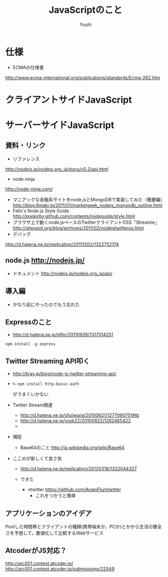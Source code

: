 #+AUTHOR: Yuuhi
#+TITLE: JavaScriptのこと
#+LANGUAGE: ja
#+HTML: <meta content='no-cache' http-equiv='Pragma' />

#+STYLE: <link rel="stylesheet" type="text/css" href="./bootstrap.min.css">
#+STYLE: <link rel="stylesheet" type="text/css" href="./org-mode.css">

* 仕様
- ECMAの仕様書
http://www.ecma-international.org/publications/standards/Ecma-262.htm

* クライアントサイドJavaScript
* サーバーサイドJavaScript
** 資料・リンク
- リファレンス
http://nodejs.jp/nodejs.org_ja/docs/v0.2/api.html
- node ninja
http://node-ninja.com/
- マニアックな金融系サイトをnode.jsとMongoDBで実装してみた（概要編） http://blog.8maki.jp/2011/01/marketgeek_nodejs_mongodb_outline.html
- Felix's Node.js Style Guide http://popkirby.github.com/contents/nodeguide/style.html
- ブラウザ上で動くnode.jsベースのTwitterクライアントOSS「Streamie」 http://phpspot.org/blog/archives/2011/02/nodejstwitteros.html
- デバッグ
http://d.hatena.ne.jp/replication/20111202/1322752174

** node.js http://nodejs.jp/
- ドキュメント http://nodejs.jp/nodejs.org_ja/api/
** 導入編
- かなり前にやったのでもう忘れた

** Expressのこと
- http://d.hatena.ne.jp/tilfin/20110926/1317014251
#+begin_example
npm install -g express
#+end_example

** Twitter Streaming API叩く
- http://kray.jp/blog/node-js-twitter-streaming-api/
- 
  #+begin_example
  % npm install http-basic-auth
  #+end_example
  がうまくいかない
  
- Twitter Stream関連
  - http://d.hatena.ne.jp/sfujiwara/20100621/1277090751#tb
  - http://d.hatena.ne.jp/yssk22/20100822/1282465422
  - 

- 捕捉
  - Base64のこと http://ja.wikipedia.org/wiki/Base64

- ここのが新しくて良さ気
  - http://d.hatena.ne.jp/replication/20120318/1332044327

  - できた
    - ntwitter https://github.com/AvianFlu/ntwitter
      - これをつかうと簡単
** アプリケーションのアイデア
Postした時間帯とクライアントの種類(携帯端末か，PCか)とかから生活の健全さを予想して，数値化して比較するWebサービス

** AtcoderがJS対応？
http://arc001.contest.atcoder.jp/
http://arc001.contest.atcoder.jp/submissions/22549


